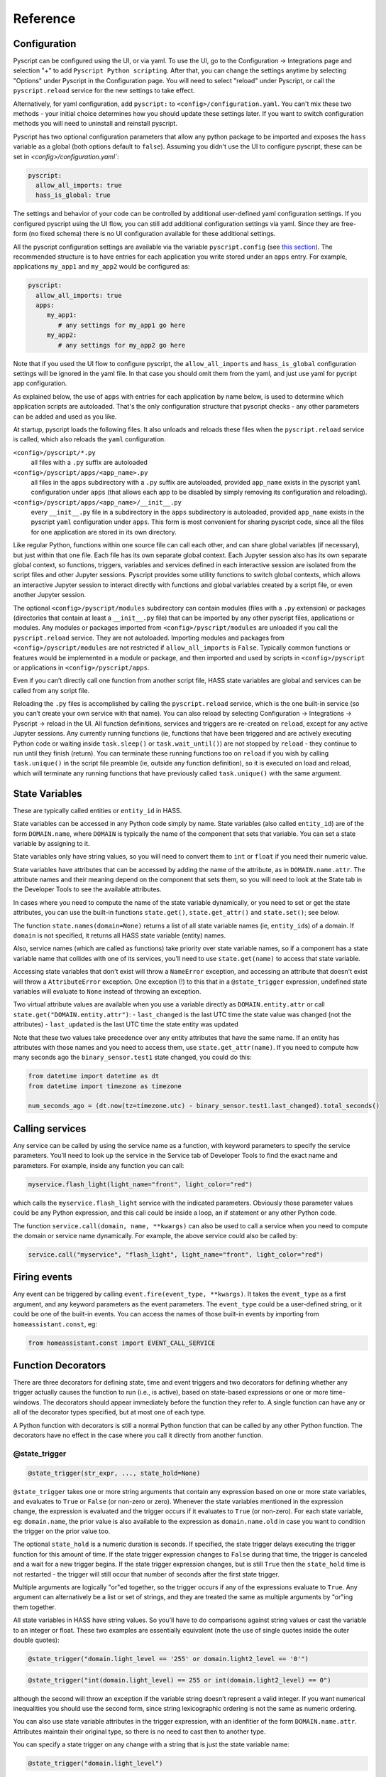 Reference
=========

Configuration
-------------

Pyscript can be configured using the UI, or via yaml. To use the UI, go to the
Configuration -> Integrations page and selection "+" to add ``Pyscript Python scripting``.
After that, you can change the settings anytime by selecting "Options" under Pyscript
in the Configuration page. You will need to select "reload" under Pyscript, or call
the ``pyscript.reload`` service for the new settings to take effect.

Alternatively, for yaml configuration, add ``pyscript:`` to ``<config>/configuration.yaml``.
You can't mix these two methods - your initial choice determines how you should update
these settings later.  If you want to switch configuration methods you will need to
uninstall and reinstall pyscript.

Pyscript has two optional configuration parameters that allow any python package to be
imported and exposes the ``hass`` variable as a global (both options default to ``false``).
Assuming you didn't use the UI to configure pyscript, these can be set
in `<config>/configuration.yaml``:

.. code:: yaml

   pyscript:
     allow_all_imports: true
     hass_is_global: true

The settings and behavior of your code can be controlled by additional user-defined yaml
configuration settings.  If you configured pyscript using the UI flow, you can still
add additional configuration settings via yaml.  Since they are free-form (no fixed
schema) there is no UI configuration available for these additional settings.

All the pyscript configuration settings are available via the variable ``pyscript.config``
(see `this section <#accessing-yaml-configuration>`__). The recommended structure is
to have entries for each application you write stored under an ``apps`` entry.
For example, applications ``my_app1`` and ``my_app2`` would be configured as:

.. code:: yaml

   pyscript:
     allow_all_imports: true
     apps:
        my_app1:
           # any settings for my_app1 go here
        my_app2:
           # any settings for my_app2 go here

Note that if you used the UI flow to configure pyscript, the ``allow_all_imports`` and
``hass_is_global`` configuration settings will be ignored in the yaml file.  In that case
you should omit them from the yaml, and just use yaml for pycript app configuration.

As explained below, the use of ``apps`` with entries for each application by name below,
is used to determine which application scripts are autoloaded. That's the only configuration
structure that pyscript checks - any other parameters can be added and used as you like.

At startup, pyscript loads the following files. It also unloads and reloads these files when
the ``pyscript.reload`` service is called, which also reloads the ``yaml`` configuration.

``<config>/pyscript/*.py``
  all files with a ``.py`` suffix are autoloaded

``<config>/pyscript/apps/<app_name>.py``
  all files in the ``apps`` subdirectory with a ``.py`` suffix are autoloaded, provided ``app_name``
  exists in the pyscript ``yaml`` configuration under ``apps`` (that allows each app to be disabled by
  simply removing its configuration and reloading).

``<config>/pyscript/apps/<app_name>/__init__.py``
  every ``__init__.py`` file in a subdirectory in the ``apps`` subdirectory is autoloaded,
  provided ``app_name`` exists in the pyscript ``yaml`` configuration under ``apps``.
  This form is most convenient for sharing pyscript code, since all the files for one
  application are stored in its own directory.

Like regular Python, functions within one source file can call each other, and can share global
variables (if necessary), but just within that one file. Each file has its own separate global
context. Each Jupyter session also has its own separate global context, so functions, triggers,
variables and services defined in each interactive session are isolated from the script files and
other Jupyter sessions. Pyscript provides some utility functions to switch global contexts, which
allows an interactive Jupyter session to interact directly with functions and global variables
created by a script file, or even another Jupyter session.

The optional ``<config>/pyscript/modules`` subdirectory can contain modules (files with a ``.py``
extension) or packages (directories that contain at least a ``__init__.py`` file) that can be
imported by any other pyscript files, applications or modules. Any modules or packages
imported from ``<config>/pyscript/modules`` are unloaded if you call the ``pyscript.reload``
service. They are not autoloaded. Importing modules and packages from ``<config>/pyscript/modules``
are not restricted if ``allow_all_imports`` is ``False``. Typically common functions or
features would be implemented in a module or package, and then imported and used by scripts
in ``<config>/pyscript`` or applications in ``<config>/pyscript/apps``.

Even if you can’t directly call one function from another script file, HASS state variables are
global and services can be called from any script file.

Reloading the ``.py`` files is accomplished by calling the ``pyscript.reload`` service, which is the
one built-in service (so you can’t create your own service with that name). You can also reload by
selecting Configuration -> Integrations -> Pyscript -> reload in the UI.  All function definitions,
services and triggers are re-created on ``reload``, except for any active Jupyter sessions. Any
currently running functions (ie, functions that have been triggered and are actively executing
Python code or waiting inside ``task.sleep()`` or ``task.wait_until()``) are not stopped by
``reload`` - they continue to run until they finish (return). You can terminate these running
functions too on ``reload`` if you wish by calling ``task.unique()`` in the script file preamble
(ie, outside any function definition), so it is executed on load and reload, which will terminate
any running functions that have previously called ``task.unique()`` with the same argument.

State Variables
---------------

These are typically called entities or ``entity_id`` in HASS.

State variables can be accessed in any Python code simply by name. State variables (also called
``entity_id``) are of the form ``DOMAIN.name``, where ``DOMAIN`` is typically the name of the
component that sets that variable. You can set a state variable by assigning to it.

State variables only have string values, so you will need to convert them to ``int`` or ``float`` if
you need their numeric value.

State variables have attributes that can be accessed by adding the name of the attribute, as in
``DOMAIN.name.attr``. The attribute names and their meaning depend on the component that sets them,
so you will need to look at the State tab in the Developer Tools to see the available attributes.

In cases where you need to compute the name of the state variable dynamically, or you need to set or
get the state attributes, you can use the built-in functions ``state.get()``, ``state.get_attr()``
and ``state.set()``; see below.

The function ``state.names(domain=None)`` returns a list of all state variable names (ie,
``entity_id``\ s) of a domain. If ``domain`` is not specified, it returns all HASS state
variable (entity) names.

Also, service names (which are called as functions) take priority over state variable names, so if a
component has a state variable name that collides with one of its services, you’ll need to use
``state.get(name)`` to access that state variable.

Accessing state variables that don't exist will throw a ``NameError`` exception, and accessing
an attribute that doesn't exist will throw a ``AttributeError`` exception. One exception (!)
to this that in a ``@state_trigger`` expression, undefined state variables will evaluate to
``None`` instead of throwing an exception.

Two virtual attribute values are available when you use a variable directly as ``DOMAIN.entity.attr``
or call ``state.get("DOMAIN.entity.attr")``:
- ``last_changed`` is the last UTC time the state value was changed (not the attributes)
- ``last_updated`` is the last UTC time the state entity was updated

Note that these two values take precedence over any entity attributes that have the same name. If an
entity has attributes with those names and you need to access them, use ``state.get_attr(name)``.
If you need to compute how many seconds ago the ``binary_sensor.test1`` state changed, you could
do this:

.. code:: python

   from datetime import datetime as dt
   from datetime import timezone as timezone

   num_seconds_ago = (dt.now(tz=timezone.utc) - binary_sensor.test1.last_changed).total_seconds()

Calling services
----------------

Any service can be called by using the service name as a function, with keyword parameters to
specify the service parameters. You’ll need to look up the service in the Service tab of Developer
Tools to find the exact name and parameters. For example, inside any function you can call:

.. code:: python

       myservice.flash_light(light_name="front", light_color="red")

which calls the ``myservice.flash_light`` service with the indicated parameters. Obviously those
parameter values could be any Python expression, and this call could be inside a loop, an if
statement or any other Python code.

The function ``service.call(domain, name, **kwargs)`` can also be used to call a service when you
need to compute the domain or service name dynamically. For example, the above service could also be
called by:

.. code:: python

       service.call("myservice", "flash_light", light_name="front", light_color="red")

Firing events
-------------

Any event can be triggered by calling ``event.fire(event_type, **kwargs)``. It takes the
``event_type`` as a first argument, and any keyword parameters as the event parameters. The
``event_type`` could be a user-defined string, or it could be one of the built-in events. You can
access the names of those built-in events by importing from ``homeassistant.const``, eg:

.. code:: python

   from homeassistant.const import EVENT_CALL_SERVICE

Function Decorators
-------------------

There are three decorators for defining state, time and event triggers and two decorators for
defining whether any trigger actually causes the function to run (i.e., is active), based on
state-based expressions or one or more time-windows. The decorators should appear immediately before
the function they refer to. A single function can have any or all of the decorator types specified,
but at most one of each type.

A Python function with decorators is still a normal Python function that can be called by any other
Python function. The decorators have no effect in the case where you call it directly from another
function.

@state_trigger
^^^^^^^^^^^^^^

.. code:: python

    @state_trigger(str_expr, ..., state_hold=None)

``@state_trigger`` takes one or more string arguments that contain any expression based on one or
more state variables, and evaluates to ``True`` or ``False`` (or non-zero or zero). Whenever the
state variables mentioned in the expression change, the expression is evaluated and the trigger
occurs if it evaluates to ``True`` (or non-zero). For each state variable, eg: ``domain.name``,
the prior value is also available to the expression as ``domain.name.old`` in case you want to
condition the trigger on the prior value too.

The optional ``state_hold`` is a numeric duration is seconds. If specified, the state trigger
delays executing the trigger function for this amount of time. If the state trigger expression
changes to ``False`` during that time, the trigger is canceled and a wait for a new trigger
begins. If the state trigger expression changes, but is still ``True`` then the ``state_hold``
time is not restarted - the trigger will still occur that number of seconds after the first
state trigger.

Multiple arguments are logically "or"ed together, so the trigger occurs if any of the expressions
evaluate to ``True``. Any argument can alternatively be a list or set of strings, and they are
treated the same as multiple arguments by "or"ing them together.

All state variables in HASS have string values. So you’ll have to do comparisons against string
values or cast the variable to an integer or float. These two examples are essentially equivalent
(note the use of single quotes inside the outer double quotes):

.. code:: python

   @state_trigger("domain.light_level == '255' or domain.light2_level == '0'")

.. code:: python

   @state_trigger("int(domain.light_level) == 255 or int(domain.light2_level) == 0")

although the second will throw an exception if the variable string doesn’t represent a valid integer.
If you want numerical inequalities you should use the second form, since string lexicographic
ordering is not the same as numeric ordering.

You can also use state variable attributes in the trigger expression, with an idenfitier of the
form ``DOMAIN.name.attr``. Attributes maintain their original type, so there is no need to cast
then to another type.

You can specify a state trigger on any change with a string that is just the state variable name:

.. code:: python

   @state_trigger("domain.light_level")

If you use this form, there's no point in also specifying ``state_hold`` since the expression
is always True whenever the state variable changes - there is no way for it to evaluate
to ``False`` and to re-start the trigger process. If you do specify ``state_hold`` in this
case it will simply delay the trigger by the specified time.

The trigger can include arguments with any mixture of string expressions (that are evaluated
when any of the underlying state variables change) and string state variable names (that trigger
whenever that variable changes).

Note that if a state variable is set to the same value, HASS doesn’t generate a state change event,
so the ``@state_trigger`` condition will not be checked. It is only evaluated each time a state
variable changes to a new value.

When the trigger occurs and the function is executed (meaning any active checks passed too), keyword
arguments are passed to the function so it can tell which state variable caused it to succeed and
run, in cases where the trigger condition involves multiple variables. These are:

.. code:: python

   kwargs = {
       "trigger_type": "state",
       "var_name": var_name,
       "value": new_value,
       "old_value": old_value
   }

If your function needs to know any of these values, you can list the keyword arguments you need,
with defaults:

.. code:: python

   @state_trigger("domain.light_level == '255' or domain.light2_level == '0'")
   def light_turned_on(trigger_type=None, var_name=None, value=None):
       pass

Using ``trigger_type`` is helpful if you have multiple trigger decorators. The function can now tell
which type of trigger, and which of the two variables changed to cause the trigger. You can also use
the keyword catch-all declaration instead:

.. code:: python

   @state_trigger("domain.light_level == '255' or domain.light2_level == '0'")
   def light_turned_on(**kwargs)
       log.info(f"got arguments {kwargs}")

and all those values will simply get passed in into kwargs as a ``dict``. That’s the most useful
form to use if you have multiple decorators, since each one passes different variables into the
function (although all of them set ``trigger_type``).

If ``state_hold`` is specified, the arguments to the trigger function reflect the variable change
that cause the first trigger, not any subsequent ones during the ``state_hold`` period. Also, if
the ``@time_active`` or ``@state_active`` decorators are used, they will be evaluated after the
``state_hold`` period, but with the initial trigger variable value (ie, the value that caused
the initial trigger).

Inside ``str_expr``, undefined state variables, undefined state attributes, and undefined
``.old`` variables evaluate to ``None``, rather than throwing an exception. The ``.old`` variable will
be ``None`` the first time the state variable is set (since it has no prior value), and when the
``str_expr`` is being evaluated because a different state variable changed (only the state variable
change that caused ``str_expr`` to be evaluated gets its prior value in ``.old``; any other ``.old``
variables will be ``None`` for that evaluation).

@time_trigger
^^^^^^^^^^^^^

.. code:: python

    @time_trigger(time_spec, ...)

``@time_trigger`` takes one or more string specifications that specify time-based triggers. When
multiple time triggers are specified, each are evaluated, and the earliest one is the next trigger.
Then the process repeats.

Several of the time specifications use a ``datetime`` format, which is ISO: ``yyyy/mm/dd hh:mm:ss``,
with the following features:

- There is no time-zone (local is assumed).
- Seconds can include a decimal (fractional) portion if you need finer resolution.
- The date is optional, and the year can be omitted with just ``mm/dd``.
- The date can also be replaced by a day of the week (either full like ``sunday``
  or 3-letters like ``sun``, based on the locale).
- The meaning of partial or missing dates depends on the trigger, as explained below.
- The time can instead be ``sunrise``, ``sunset``, ``noon`` or ``midnight``.
- The ``datetime`` can be followed by an optional offset
  of the form ``[+-]number{seconds|minutes|hours|days|weeks}`` and abbreviations ``{s|m|h|d|w}`` or
  ``{sec|min|hr|day|week}`` can be used. That allows things like ``sunrise + 30m`` to mean 30
  minutes after sunrise, or ``sunday sunset - 1h`` to mean an hour before sunset on Sundays. The
  ``number`` can be floating point. (Note, there is no i18n support for those offset abbreviations -
  they are in English.)

In ``@time_trigger``, each string specification ``time_spec`` can take one of four forms:

- ``"startup"`` triggers on HASS start and reload.
- ``"once(datetime)"`` triggers once on the date and time. If the year is
  omitted, it triggers once per year on the date and time (eg, birthday). If the date is just a day
  of week, it triggers once on that day of the week. If the date is omitted, it triggers once each
  day at the indicated time.
- ``"period(datetime_start, interval, datetime_end)"`` or
  ``"period(datetime_start, interval)"`` triggers every interval starting at the starting datetime
  and finishing at the optional ending datetime. When there is no ending datetime, the periodic
  trigger runs forever. The interval has the form ``number{sec|min|hours|days|weeks}`` (the same as
  datetime offset without the leading sign), and single-letter abbreviations can be used.
- ``"cron(min hr dom mon dow)"`` triggers
  according to Linux-style crontab. Each of the five entries are separated by spaces and correspond
  to minutes, hours, day-of-month, month, day-of-week (0 = sunday):

  ============ ==============
  field        allowed values
  ============ ==============
  minute       0-59
  hour         0-23
  day of month 1-31
  month        1-12
  day of week  0-6 (0 is Sun)
  ============ ==============

  Each field can be a ``*`` (which means “all”), a single number, a range or comma-separated list of
  numbers or ranges (no spaces). Ranges are inclusive. For example, if you specify hours as
  ``6,10-13`` that means hours of 6,10,11,12,13. The trigger happens on the next minute, hour, day
  that matches the specification. See any Linux documentation for examples and more details (note:
  names for days of week and months are not supported; only their integer values are).

When the ``@time_trigger`` occurs and the function is called, the keyword argument ``trigger_type``
is set to ``"time"``, and ``trigger_time`` is the exact ``datetime`` of the time specification that
caused the trigger (it will be slightly before the current time), or ``None`` in the case of a
``startup`` trigger.

A final special form of ``@time_trigger`` has no arguments, which causes the function to run once
automatically on startup or reload, which is the same as providing a single ``"startup"`` time
specification:

.. code:: python

   @time_trigger
   def run_on_startup_or_reload():
       """This function runs automatically once on startup or reload"""
       pass

The function is not re-started after it returns, unless a reload occurs. Startup occurs when the
``EVENT_HOMEASSISTANT_STARTED`` event is fired, which is after everything else is initialized and
ready, so this function can call any services etc.

@event_trigger
^^^^^^^^^^^^^^

.. code:: python

    @event_trigger(event_type, str_expr=None)

``@event_trigger`` triggers on the given ``event_type``. An optional ``str_expr`` can be used to
match the event data, and the trigger will only occur if that expression evaluates to ``True`` or
non-zero. This expression has available all the event parameters sent with the event, together with
these two variables:

- ``trigger_type`` is set to “event”
- ``event_type`` is the string event type, which will be the same as the
  first argument to ``@event_trigger``

Note unlike state variables, the event data values are not forced to be strings, so typically that
data has its native type.

When the ``@event_trigger`` occurs, those same variables are passed as keyword arguments to the
function in case it needs them.

The ``event_type`` could be a user-defined string, or it could be one of the built-in events. You
can access the names of those events by importing from ``homeassistant.const``, eg:

.. code:: python

   from homeassistant.const import EVENT_CALL_SERVICE

To figure out what parameters are sent with an event and what objects (eg: ``list``, ``dict``) are
used to represent them, you can look at the HASS source code, or initially use the ``**kwargs``
argument to capture all the parameters and log them. For example, you might want to trigger on
certain service calls (not ones directed to pyscript), but you are unsure which one and what
parameters it has. So initially you trigger on all service calls just to see them:

.. code:: python

   from homeassistant.const import EVENT_CALL_SERVICE

   @event_trigger(EVENT_CALL_SERVICE)
   def monitor_service_calls(**kwargs):
       log.info(f"got EVENT_CALL_SERVICE with kwargs={kwargs}")

After running that, you see that you are interested in the service call ``lights.turn_on``, and you
see that the ``EVENT_CALL_SERVICE`` event has parameters ``domain`` set to ``lights`` and
``service`` set to ``turn_on``, and the service parameters are passed as a ``dict`` in
``service_data``. So then you can narrow down the event trigger to that particular service call:

.. code:: python

   from homeassistant.const import EVENT_CALL_SERVICE

   @event_trigger(EVENT_CALL_SERVICE, "domain == 'lights' and service == 'turn_on'")
   def monitor_light_turn_on_service(service_data=None):
       log.info(f"lights.turn_on service called with service_data={service_data}")

This `wiki page <https://github.com/custom-components/pyscript/wiki/Event-based-triggers>`__ gives
more examples of built-in and user events and how to create triggers for them.

@task_unique
^^^^^^^^^^^^

.. code:: python

    @task_unique(task_name, kill_me=False)

This decorator is equivalent to calling ``task.unique()`` at the start of the function when that
function is triggered. Like all the decorators, if the function is called directly from another
Python function, this decorator has no effect. See `this section <#task-unique-function>`__ for more
details.

@state_active
^^^^^^^^^^^^^

.. code:: python

    @state_active(str_expr)

When any trigger occurs (whether time, state or event), the ``@state_active`` expression is
evaluated. If it evaluates to ``False`` (or zero), the trigger is ignored and the trigger function
is not called. This decorator is roughly equivalent to starting the trigger function with an
``if`` statement with the ``str_expr`` (the minor difference is that this decorator uses the
``@state_trigger`` variable value, if present, when evalauting ``str_expr``, whereas an
``if`` statement at the start of the function uses its current value, which might be different
if the state variable was changed immediately after the trigger, and the ``.old`` value is
not available).

If the trigger was caused by ``@state_trigger``, the prior value of the state variable that
caused the trigger is available to ``str_expr`` with a ``.old`` suffix.

Inside the ``str_expr``, undefined state variables, undefined state attributes, and undefined
``.old`` variables evaluate to ``None``, rather than throwing an exception. Any ``.old`` variable
will be ``None`` if the trigger is not a state trigger, if a different state variable change
caused the state trigger, or if the state variable that caused the trigger was set for the
first time (so there is no prior value).

@time_active
^^^^^^^^^^^^

.. code:: python

    @time_active(time_spec, ..., hold_off=None)

``@time_active`` takes zero or more strings that specify time-based ranges. When any trigger occurs
(whether time, state or event), each time range specification is checked. If the current time
doesn’t fall within any range specified, the trigger is ignored and the trigger function is not
called. The optional numeric ``hold_off`` setting in seconds will ignore any triggers that are
within that amount of time from the last successful one. Think of this as making the trigger
inactive for that number of seconds immediately following each successful trigger. This can be used
for rate-limiting trigger events or debouncing a noisy sensor.

Each string specification ``time_spec`` can take two forms:

- ``"range(datetime_start, datetime_end)"`` is satisfied if the current
  time is in the indicated range, including the end points. As in ``@time_trigger``, the year or
  date can be omitted to specify daily ranges. If the end is prior to the start, the range is
  satisfied if the current time is either greater than or equal to the start or less than or equal
  to the end. That allows a range like: ``@time_active("range(sunset - 20min, sunrise + 15min)")``
  to mean at least 20 minutes before sunset, or at least 15 minutes after sunrise (note: at
  latitudes close to the polar circles, there can be cases where the sunset time is after midnight,
  so it is before the sunrise time, so this might not work correctly; at even greater latitudes
  sunset and sunrise will not be defined at all since there might not be daily sunrises or sunsets).
- ``"cron(min hr dom mon dow)"`` is satisfied if the current time matches
  the range specified by the ``cron`` parameters. For example, if ``hr`` is ``6-10`` that means
  hours between 6 and 10 inclusive. If additionally ``min`` is ``*`` (i.e., any), then that would
  mean a time interval from 6:00 to immediately prior to 11:00.

Each argument specification can optionally start with ``not``, which inverts the meaning of that
range or cron specification. If you specify multiple arguments without ‘not’, they are logically
or’ed together, meaning the active check is true if any of the (positive) time ranges are met. If
you have several ``not`` arguments, they are logically and’ed together, so the active check will be
true if the current time doesn’t match any of the “not” (negative) specifications. ``@time_active``
allows multiple arguments with and without ``not``. The condition will be met if the current time
matches any of the positive arguments, and none of the negative arguments.

@service
^^^^^^^^

The ``@service`` decorator causes the function to be registered as a service so it can be called
externally. The ``@state_active`` and ``@time_active`` decorators don’t affect the service - those
only apply to time, state and event triggers specified by other decorators.

The function is called with keyword parameters set to the service call parameters, plus
``trigger_type`` is set to ``"service"``.

The ``doc_string`` (the string immediately after the function declaration) is used as the service
description that appears is in the Services tab of the Developer Tools page. The function argument
names are used as the service parameter names, but there is no description.

Alternatively, if the ``doc_string`` starts with ``yaml``, the rest of the string is used as a
``yaml`` service description. Here’s the first example above, with a more detailed ``doc_string``:

.. code:: python

   @service
   def hello_world(action=None, id=None):
       """yaml
   description: hello_world service example using pyscript.
   fields:
     action:
        description: turn_on turns on the light, fire fires an event
        example: turn_on
     id:
        description: id of light, or name of event to fire
        example: kitchen.light
   """
       log.info(f"hello world: got action {action}")
       if action == "turn_on" and id is not None:
           light.turn_on(entity_id=id, brightness=255)
       elif action == "fire" and id is not None:
           event.fire(id)

Functions
---------

Most of these have been mentioned already, but here is the complete list of additional functions
made available by ``pyscript``.

Note that even though the function names contain a period, the left portion is not a class (e.g.,
``state`` is not a class, and in fact isn’t even defined). These are simply functions whose name
includes a period. This is one aspect where the interpreter behaves slightly differently from real
Python.

However, if you set a variable like ``state``, ``log`` or ``task`` to some value, then the functions
defined with that prefix will no longer be available, since the portion after the period will now be
interpreted as a method or class function acting on that variable. That's the same behavior as
Python - for example if you set ``bytes`` to some value, then the ``bytes.fromhex()`` class method
is no longer available in the current scope.

.. _State Variable Functions:

State variables
^^^^^^^^^^^^^^^

State variables can be used and set just by using them as normal Python variables. However, there
could be cases where you want to dynamically generate the variable name (eg, in a function or loop
where the state variable name is computed dynamically). These functions allow you to get and set a
variable using its string name. The set function also allows you to optionally set the attributes,
which you can’t do if you are directly assigning to the variable:

``state.get(name)``
  Returns the value of the state variable given its string ``name``. A ``NameError`` exception
  is thrown if the name doesn't exist. If ``name`` is a string of the form ``DOMAIN.entity.attr``
  then the attribute ``attr`` of the state variable ``DOMAIN.entity`` is returned; an
  ``AttributeError`` exception is thrown if that attribute doesn't exist.
``state.get_attr(name)``
  Returns a ``dict`` of attribute values for the state variable, or ``None``
  if it doesn’t exist
``state.names(domain=None)``
  Returns a list of all state variable names (ie, ``entity_id``\ s) of a
  domain. If ``domain`` is not specified, it returns all HASS state variable (``entity_id``) names.
``state.persist(entity_id, default_value=None, default_attributes=None)``
  Indicates that the entity ``entity_id`` should be persisted. Optionally, a default value and
  default attributes (a ``dict``) can be specified, which are applied to the entity if it doesn't
  exist or doesn't have any attributes respectively.  "Persist" mean its value and attributes
  are preserved across HASS restarts. This only applies to entities in the ``pyscript``
  domain (ie, name starts with ``pyscript.``). See `this section <#persistent-state>`__ for
  more information
``state.set(name, value, new_attributes=None, **kwargs)``
  Sets the state variable to the given value, with the optional attributes. The optional 3rd
  argument, ``new_attributes``, should be a ``dict`` and it will overwrite all the existing
  attributes if specified. If instead attributes are specified using keyword arguments, then other
  attributes will not be affected. If no optional arguments are provided, just the state variable
  value is set and the attributes are not changed. To clear the attributes, set
  ``new_attributes={}``.

Note that in HASS, all state variable values are coerced into strings. For example, if a state
variable has a numeric value, you might want to convert it to a numeric type (eg, using ``int()``
or ``float()``). Attributes keep their native type.

Service Calls
^^^^^^^^^^^^^

``service.call(domain, name, **kwargs)``
  calls the service ``domain.name`` with the given keyword arguments as parameters.
``service.has_service(domain, name)``
  returns whether the service ``domain.name`` exists.

Event Firing
^^^^^^^^^^^^

``event.fire(event_type, **kwargs)``
  sends an event with the given ``event_type`` string and the keyword parameters as the event data.

Logging
^^^^^^^

Five logging functions are provided, with increasing levels of severity:

``log.debug(str)``
  log a message at debug level
``log.info(str)``
  log a message at info level
``log.warning(str)``
  log a message at warning level
``log.error(str)``
  log a message at error level
``print(str)``
  same as ``log.debug(str)``; currently ``print`` doesn’t support other arguments.

The ``Logger`` component can be used to specify the logging level. Log messages below the configured
level will not appear in the log. Each log message function uses a log name of the form:

.. code:: yaml

   custom_components.pyscript.file.FILENAME.FUNCNAME

where ``FUNCNAME`` is the name of the top-level Python function (e.g., the one called by a trigger
or service), defined in the script file ``FILENAME.py``. See the XXXX

That allows you to set the log level for each Python top-level function separately if necessary.
That setting also applies to any other Python functions that the top-level Python function calls.
For example, these settings:

.. code:: yaml

   logger:
     default: info
     logs:
       custom_components.pyscript.file: info
       custom_components.pyscript.file.my_scripts.my_function: debug

will log all messages at ``info`` or higher (ie: ``log.info()``, ``log.warning()`` and
``log.error()``), and inside ``my_function`` defined in the script file ``my_scripts.py`` (and any
other functions it calls) will log all messages at ``debug`` or higher.

Note that in Jupyter, all the ``log`` functions will display output in your session, independent of
the ``logger`` configuration settings.

Task sleep
^^^^^^^^^^

``task.sleep(seconds)``
  sleeps for the indicated number of seconds, which can be floating point. Do not import ``time``
  and use ``time.sleep()`` - that will block lots of other activity.

.. _Task unique function:

Task unique
^^^^^^^^^^^

``task.unique(task_name, kill_me=False)``
  kills any currently running triggered function that previously called ``task.unique`` with the
  same ``task_name``. The name can be any string. If ``kill_me=True`` then the current task is
  killed if another task that is running previously called ``task.unique`` with the same
  ``task_name``.

Note that ``task.unique`` is specific to the current global context, so names used in one
global context will not affect another.

``task.unique`` can also be called outside a function, for example in the preamble of a script file
or interactively using Jupyter. That causes any currently running functions (ie, functions that have
already been triggered and are running Python code) that previously called ``task.unique`` with the
same name to be terminated. Since any currently running functions are not terminated on reload, this
is the mechanism you can use should you wish to terminate specific functions on reload. If used
outside a function or interactively with Jupyter, calling ``task.unique`` with ``kill_me=True``
causes ``task.unique`` to do nothing.

The ``task.unique`` functionality is also provided via a decorator ``@task_unique``. If your
function immediately and always calls ``task.unique``, you could choose instead to use the
function decorator form.

Task waiting
^^^^^^^^^^^^

``task.wait_until()``
  allows functions to wait for events, using identical syntax to the decorators. This can be
  helpful if at some point during execution of some logic you want to wait for some additional
  triggers.

It takes the following keyword arguments (all are optional):

- ``state_trigger=None`` can be set to a string just like ``@state_trigger``, or it can be
  a list of strings that are logically "or"ed together.
- ``time_trigger=None`` can be set to a string or list of strings with
  datetime specifications, just like ``@time_trigger``.
- ``event_trigger=None`` can be set to a string or list of two strings, just like
  ``@event_trigger``. The first string is the name of the event, and the second string
  (when the setting is a two-element list) is an expression based on the event parameters.
- ``timeout=None`` an overall timeout in seconds, which can be floating point.
- ``state_check_now=True`` if set, ``task.wait_until()`` checks any ``state_trigger``
  immediately to see if it is already ``True``, and will return immediately if so. If
  ``state_check_now=False``, ``task.wait_until()`` waits until a state variable change occurs,
  before checking the expression. Using ``True`` is safer to help avoid race conditions, although
  ``False`` makes ``task.wait_until()`` behave like ``@state_trigger``, which doesn’t check at
  startup. However, if you use the default of ``True``, and your function will call
  ``task.wait_until()`` again, it’s recommended you set that state variable to some other value
  immediately after ``task.wait_until()`` returns. Otherwise the next call will also return
  immediately. Note that entries in ``state_trigger`` that are plain state variable names
  (which mean trigger on any change) are ignored during this initial check; only expressions
  are evaluated.
- ``state_hold=None`` is an optional numeric duration is seconds. If specified, any ``state_trigger``
  delays returning for this amount of time. If the state trigger expression changes to ``False``
  during that time, the trigger is canceled and a wait for a new trigger begins. If the state
  trigger expression changes, but is still ``True`` then the ``state_hold`` time is not
  restarted - ``task.wait_until() will return that number of seconds after the first state
  trigger (unless a different trigger type or a ``timeout`` occurs first). This setting also
  applies to the initial check when ``state_check_now=True``.

When a trigger occurs, the return value is a ``dict`` containing the same keyword values that are
passed into the function when the corresponding decorator trigger occurs. There will always be a key
``trigger_type`` that will be set to:

- ``"state"``, ``"time"`` or ``"event"`` when each of those triggers occur.
- ``"timeout"`` if there is a timeout after ``timeout`` seconds (the ``dict`` has no other values)
- ``"none"`` if you specify only ``time_trigger`` and no ``timeout``, and there is no future next
  time that satisfies the trigger condition (e.g., a ``range`` or ``once`` is now in the past).
  Otherwise, ``task.wait_until()`` would never return.

In the special case that ``state_check_now=True`` and ``task.wait_until()`` returns immediately, the
other return variables that capture the variable name and value that just caused the trigger are not
included in the ``dict`` - it will just contain ``trigger_type="state"``.

Here’s an example. Whenever a door is opened, we want to do something if the door closes within 30
seconds. If a timeout of more than 30 seconds elapses (ie, the door is still open), we want to do
some other action. We use a decorator trigger when the door is opened, and we use
``task.wait_until`` to wait for either the door to close, or a timeout of 30 seconds to elapse. The
return value tells which of the two events happened:

.. code:: python

   @state_trigger("security.rear_door == 'open'")
   def rear_door_open_too_long():
       """send alert if door is open for more than 30 seconds"""
       trig_info = task.wait_until(
                       state_trigger="security.rear_door == 'closed'",
                       timeout=30
                   )
       if trig_info["trigger_type"] == "timeout":
           # 30 seconds elapsed without the door closing; do some actions
           pass
       else:
           # the door closed within 30 seconds; do some other actions
           pass

``task.wait_until()`` is logically equivalent to using the corresponding decorators, with some
important differences. Consider these two alternatives, which each run some code whenever there is
an event ``test_event3`` with parameters ``args == 20`` and ``arg2 == 30``:

.. code:: python

   @event_trigger("test_event3", "arg1 == 20 and arg2 == 30")
   def process_test_event3(**trig_info):
       # do some things, including waiting a while
       task.sleep(5)
       # do some more things

versus:

.. code:: python

   @time_trigger    # empty @time_trigger means run the function on startup
   def wait_for_then_process_test_event3():
       while 1:
           trig_info = task.wait_until(
                           event_trigger=["test_event3", "arg1 == 20 and arg2 == 30"]
                       )
           # do some things, including waiting a while
           task.sleep(5)
           # do some more things

Logically they are the similar, but the important differences are:

- ``task.wait_until()`` only looks for the trigger conditions when it is called, and it stops
  monitoring them as soon as it returns. That means the trigger (especially an event trigger) could
  occur before or after ``task.wait_until()`` is called, and you will miss the event. In contrast,
  the decorator triggers monitor the trigger conditions continuously, so they will not miss state
  changes or events once they are initialized. The reason for the ``state_check_now`` argument, and
  its default value of ``True`` is to help avoid this race condition for state triggers. Time
  triggers should generally be safe.

- The decorators run each trigger function as a new independent task, and don’t wait for it to
  finish. So a function will be run for every matching event. In contrast, if your code runs for a
  while before calling ``task.wait_until()`` again (e.g., ``task.sleep()`` or any code), or even if
  there is no other code in the ``while`` loop, some events or state changes of interest will be
  potentially missed.

Summary: use trigger decorators whenever you can. Be especially cautious using ``task.wait_until()``
to wait for events; you must make sure your logic is robust to missing events that happen before or
after ``task.wait_until()`` runs.

Task executor
^^^^^^^^^^^^^

If you call any Python functions that do I/O or otherwise block, they need to be run outside the
main event loop using ``task.executor``:

``task.executor(func, *args, **kwargs)``
  Run the given function in a separate thread. The first argument is the function to be called,
  followed by each of the positional or keyword arguments that function expects. The ``func``
  argument can only be a regular Python function, not a function defined in pyscript.

See `this section <#avoiding-event-loop-i-o>`__ for more information.

Global Context
^^^^^^^^^^^^^^

Each pyscript file that is loaded, and each Jupyter session, runs inside its own global context,
which means its global variables and functions are isolated from each other (unless they are a
module or package that is explicitly imported). In normal use you don’t need to worry about global
contexts. But for interactive debugging and development, you might want your Jupyter session to
access variables and functions defined in a script file.

Here is the naming convention for each file's global context:

  ======================================= ===========================
  pyscript file path                      global context name
  ======================================= ===========================
  ``pyscript/FILE.py``                    ``file.FILE``
  ``pyscript/modules/MODULE.py``          ``modules.MODULE``
  ``pyscript/modules/MODULE/__init__.py`` ``modules.MODULE.__init__``
  ``pyscript/modules/MODULE/FILE.py``     ``modules.MODULE.FILE``
  ``pyscript/apps/APP.py``                ``apps.APP``
  ``pyscript/apps/APP/__init__.py``       ``apps.APP.__init__``
  ``pyscript/apps/APP/FILE.py``           ``apps.APP.FILE``
  ======================================= ===========================

The logging path uses the global context name, so you can customize logging verbosity for each
global context, to the granularity of specific functions eg:

.. code:: yaml

   logger:
     default: info
     logs:
       custom_components.pyscript.file: info
       custom_components.pyscript.file.my_scripts.my_function: debug
       custom_components.pyscript.apps.my_app: debug
       custom_components.pyscript.apps.my_app.my_function: debug

Each Jupyter global context name is ``jupyter_NNN`` where ``NNN`` is a unique integer starting at 0.

On reload, all global contexts whose names starts with ``file.``, ``modules.`` or ``apps.`` are
removed. As each file is reloaded, the corresponding global context is created.

Three functions are provided for getting, setting and listing the global contexts. That allows
you to interactively change the global context during a Jupyter session. You could also use these
functions in your script files, but that is strongly discouraged because it violates the name
space isolation among the script files. Here are the functions:

``pyscript.get_global_ctx()``
  returns the current global context name.
``pyscript.list_global_ctx()``
  lists all the global contexts, with the current global context listed first.
``pyscript.set_global_ctx(new_ctx_name)``
  sets the current global context to the given name.

When you exit a Jupyter session, its global context is deleted, which means any triggers, functions,
services and variables you created are deleted (HASS state variables survive). If you switch to a
script file’s context, then any triggers, functions, services or variables you interactively create
there will persist after you exit the Jupyter session. However, if you don’t update the
corresponding script file, then upon the next pyscript reload or HASS restart, those interactive
changes will be lost, since reloading a script file recreates a new global context.

Advanced Topics
---------------

Workflow
^^^^^^^^

Without Jupyter, the pyscript workflow involves editing scripts in the ``<config>/pyscript`` folder,
and calling the ``pyscript.reload`` service to reload the code. You will need to look at the log
file for error messages (eg, syntax errors), or log output from your code.

A much better alternative is to use Jupyter notebook to interactively deveop and test functions,
triggers and services.

Jupyter auto-completion (with `<TAB>`) is supported in Jupyter notebook, console and lab. It should
work after you have typed at least the first character. After you hit `<TAB>` you should see a list
of potential completions from which you can select. It's a great way to easily see available state
variables, functions or services.

In a Jupyter session, one or more functions can be defined in each code cell. Every time that cell
is executed (eg, `<Shift>Return`), those functions are redefined, and any existing trigger
decorators with the same function name are canceled and replaced by the new definition. You might
have other function and trigger definitions in another cell - they won't be affected (assuming those
function names are different), and they will only be replaced when you re-execute that other cell.

When the Jupyter session is terminated, its global context is deleted, which means any trigger
rules, functions, services and variables you created are deleted. The pyscript Jupyter kernel is
intended as an interactive sandbox. As you finalize specific functions, triggers and automation
logic, you should copy them to a pyscript script file, and then use the `pyscript.reload` service to
load them. That ensures they will be loaded and run each time you re-start HASS.

If a function you define has been triggered and is currently executing Python code, then re-running
the cell in which the function is defined, or exiting the Jupyter session, will not stop or cancel
the already running function. This is the same behavior as `reload`. In pyscript, each triggered
function (ie, a trigger has occurred, the trigger conditions are met, and the function is actually
executing Python code) runs as an independent task until it finishes. So if you are testing triggers
of a long-running function (eg, one that uses `task.sleep()` or `task.wait_until()`) you could end
up with many running instances. It's strongly recommended that you use `task.unique()` to make sure
old running function tasks are terminated when a new one is triggered. Then you can manually call
`task.unique()` to terminate that last running function before exiting the Jupyter session.

If you switch global contexts to a script file's context, and create some new variables, triggers,
functions or services there, then those objects will survive the termination of your Jupyter
session. However, if you `reload` the scripts, then those newly-created objects will be removed.
To make any additions or changes permanent (meaning they will be re-created on each `reload` or each
time your restart HASS) then you should copy the changes or additions to one of your pyscript script
files.

Importing
^^^^^^^^^

Pyscript supports importing two types of packages or modules:

- Pyscript code can be put into modules or packages and stored in the ``<config>/pyscript/modules`` folder.
  Any pyscript code can import and use these modules or packages. These modules are not autoloaded
  on startup; they are only loaded when another script imports them. When you call the pyscript
  reload service, all imported modules are unloaded. Imports of pyscript modules and packages
  are not affected by the ``allow_all_imports`` setting - if a file is in the ``<config>/pyscript/modules``
  folder then it can be imported.
  
  Package-style layout is also supported where a PACKAGE is defined in
  ``<config>/pyscript/modules/PACKAGE/__init__.py``, and that file can, in turn,
  do relative imports of other files in that same directory. This form is most convenient for
  sharing useful pyscript libraries, since all the files for one package are stored in its own
  directory.

- Installed Python packages can be imported. By default, pyscript only allows a short list of Python
  packages to be imported, for both security reasons and to reduce the risk that package functions
  that block doing I/O are called.

The rest of this section discusses the second style - importing installed Python modules and packages.

If you set the ``allow_all_imports`` configuration parameter, any available Python package can be
imported. You should be cautious about setting this if you are going to install community pyscript
code without inspecting it, since it could, for example, ``import os`` and call ``os.remove()``.
However, if you are developing your own code then there is no issue with enabling all imports.

Pyscript code is run using an asynchronous interpreter, which allows it to run in the HASS main
event loop. That allows many of the "magic" features to be implemented without the user having to
worry about the details. However, the performance will be much slower that regular Python code,
which is typically compiled. Any Python packages you import will run at native, compiled speed.

So if you plan to run large chunks of code in pyscript without needing any of the pyscript-specific
features, you might consider putting them in a package and importing it instead. That way it will
run at native compiled speed.

One way to do that is in one of your pyscript script files, add this code:

.. code:: python

    import sys

    if "config/pyscript_module" not in sys.path:
        sys.path.append("config/pyscript_modules")

This adds a new folder ``config/pyscript_modules`` to Python's module search path. You can then add
modules (files ending in ``.py``) to that folder, which will contain native python that is compiled
when imported (note that none of the pyscript-specific features are available).

Trigger Closures
^^^^^^^^^^^^^^^^

Pyscript supports trigger functions that are defined as closures, ie: functions defined inside
another function. This allows you to easily create many similar trigger functions that might
differ only in a couple of parameters (eg, a common function in different rooms or for each
media setup). The trigger will be stopped when the function is no longer referenced in
any scope. Typically the closure function is returned, and the return value is assigned
to a variable. If that variable is re-assigned or deleted, the trigger function will be
destroyed.

Here's an example:

.. code:: python

        def state_trigger_factory(sensor_name, trig_value):

            @state_trigger(f"input_boolean.{sensor_name} == '{trig_value}'")
            def func_trig(value=None):
                log.info(f"func_trig: {sensor_name} is {value}")

            return func_trig

        f1 = state_trigger_factory("test1", "on")
        f2 = state_trigger_factory("test2", "on")
        f3 = state_trigger_factory("test3", "on")

This creates three trigger functions that fire when the given sensor ``input_boolean.testN`` is
``on``. If you re-assign or delete ``f1`` then that trigger will be destroyed, and the other two
will not be affected. If you repeatedly re-run this block of code in Jupyter the right thing will
happen - each time it runs the old triggers are destroyed when the variables are re-assigned.

Any data type could be used to maintain a reference to the trigger function. For example
a list could be manually built:

.. code:: python

    input_boolean_test_triggers = [
        state_trigger_factory("test1", "on"),
        state_trigger_factory("test2", "on"),
        state_trigger_factory("test3", "on")
    ]

or dynamically in a loop:

.. code:: python

    input_boolean_test_triggers = []
    for i in range(1, 4):
        input_boolean_test_triggers.append(state_trigger_factory(f"test{i}", "on"))

If you are writing a factory function and you prefer the caller not to bother with
maintaining variables with the closure functions, you could move the appending into
the function and use a global variable (a class could also be used):

.. code:: python

        input_boolean_test_triggers = []

        def state_trigger_factory(sensor_name, trig_value):

            @state_trigger(f"input_boolean.{sensor_name} == '{trig_value}'")
            def func_trig(value=None):
                log.info(f"func_trig: {sensor_name} is {value}")

            input_boolean_test_triggers.append(func_trig)

        state_trigger_factory("test1", "on")
        state_trigger_factory("test2", "on")
        state_trigger_factory("test3", "on")

Notice there is no return value from the factory function.

A ``dict`` could be used instead of a list, with a key that combines the unique parameters
of the trigger. That way a new trigger with the same parameters will replace an old one
when the ``dict`` entry is set, if that's the behavior you want.

Accessing YAML configuration
^^^^^^^^^^^^^^^^^^^^^^^^^^^^

Pyscript binds all of its ``yaml`` configuration to the variable ``pyscript.config``. That
allows you to add configuration settings that can be processed by your pyscript code.

One motivation is to allow pyscript apps to be developed and shared that can instantiate triggers
and logic based on ``yaml`` configuration. That allows other users to use and configure your
pyscript code without needing to edit or even understand it - they just need to add the
corresponding ``yaml`` configuration.

A recommended convention is to put the settings for a pyscript application called ``auto_lights``
below an entry ``apps``. That entry could contain a list of settings (eg, for handling multiple
rooms or locations).

Here's an example ``yaml`` configuration with settings for two applications, ``auto_lights``
and ``motion_light``:

.. code:: yaml

   pyscript:
     allow_all_imports: true
     apps:
       auto_lights:
         - room: living
           level: 60
           some_list:
            - 1
            - 20
         - room: dining
           level: 80
           some_list:
            - 1
            - 20
       motion_light:
         - sensor: rear_left
           light: rear_flood
         - sensor: side_yard
           light: side_flood
         - sensor: front_patio
           light: front_porch

The corresponding ``pyscript.config`` variable value will be:

.. code:: python

   {
       "allow_all_imports": True,
       "apps": {
           "auto_lights": [
               {"room": "living", "level": 60, "some_list": [1, 20]},
               {"room": "dining", "level": 80, "some_list": [1, 20]},
           ],
           "motion_light": [
               {"sensor": "rear_left", "light": "rear_flood"},
               {"sensor": "side_yard", "light": "side_flood"},
               {"sensor": "front_patio", "light": "front_porch"},
           ],
       },
   }

Your application code for ``auto_lights`` would be in either

- ``<config>/pyscript/apps/auto_lights.py``
- ``<config>/pyscript/apps/auto_lights/__init__.py``

It can simply iterate over ``pyscript.config["apps"]["auto_lights"]`` settings up the necessary
triggers and application logic, eg:

.. code:: python

   def setup_triggers(room=None, level=None, some_list=None):
       #
       # define some trigger functions etc
       #
       pass

   for inst in pyscript.config["apps"]["auto_lights"]:
       setup_triggers(**inst)

Validating the configuration can be done either manually or with the ``voluptuous`` package.

Access to Hass
^^^^^^^^^^^^^^

If the ``hass_is_global`` configuration setting is set (default is off), then the variable ``hass``
is available as a global variable in all pyscript contexts. That provides significant flexiblity
in accessing HASS internals for cases where pyscript doesn't provide some binding or access.

Ideally you should only use ``hass`` for read-only access. However, you do need a good understanding
of ``hass`` internals and objects if you try to call functions or update anything. With great power
comes great responsibility!

For example, you can access configuration settings like ``hass.config.latitude`` or ``hass.config.time_zone``.

You can use ``hass`` to compute sunrise and sunset times using the same method HASS does, eg:

.. code:: python

   import homeassistant.helpers.sun as sun
   import datetime

   location = sun.get_astral_location(hass)
   sunrise = location.sunrise(datetime.datetime.today()).replace(tzinfo=None)
   sunset = location.sunset(datetime.datetime.today()).replace(tzinfo=None)
   print(f"today sunrise = {sunrise}, sunset = {sunset}")

Here's another method that uses the installed version of ``astral`` directly, rather than the HASS
helper function.  It's a bit more crytpic since it's a very old version of ``astral``, but you can
see how the HASS configuration values are used:

.. code:: python

   import astral
   import datetime

   here = astral.Location(
       (
           "",
           "",
           hass.config.latitude,
           hass.config.longitude,
           str(hass.config.time_zone),
           hass.config.elevation,
       )
   )
   sunrise = here.sunrise(datetime.datetime.today()).replace(tzinfo=None)
   sunset = here.sunset(datetime.datetime.today()).replace(tzinfo=None)
   print(f"today sunrise = {sunrise}, sunset = {sunset}")

If there are particular HASS internals that you think many pyscript users would find useful,
consider making a feature request or PR so it becomes a built-in feature in pyscript, rather
than requiring users to always have to delve into ``hass``.

Avoiding Event Loop I/O
^^^^^^^^^^^^^^^^^^^^^^^

All pyscript code runs in the HASS main event loop. That means if you execute code that blocks, for
example doing I/O like reading or writing files or fetching a URL, then the main loop in HASS will
be blocked, which will delay all other tasks.

All the built-in functionality in pyscript is written using asynchronous code, which runs seamlessly
together with all the other tasks in the main event loop. However, if you import Python packages and
call functions that block (eg, file or networrk I/O) then you need to run those functions outside
the main event loop. That can be accomplished wrapping those function calls with the
``task.executor`` function, which runs the function in a separate thread:

``task.executor(func, *args, **kwargs)``
  Run the given function in a separate thread. The first argument is the function to be called,
  followed by each of the positional or keyword arguments that function expects. The ``func``
  argument can only be a regular Python function, not a function defined in pyscript.

If you forget to use ``task.executor``, you might get this warning from HASS:

::

    WARNING (MainThread) [homeassistant.util.async_] Detected I/O inside the event loop. This is
    causing stability issues. Please report issue to the custom component author for pyscript doing
    I/O at custom_components/pyscript/eval.py, line 1583: return func(*args, **kwargs)

Here's an example fetching a URL. Inside pyscript, this is the wrong way since it does I/O without
using a separate thread:

.. code:: python

    import requests

    url = "https://raw.githubusercontent.com/custom-components/pyscript/master/README.md"
    resp = requests.get(url)

The correct way is:

.. code:: python

    import requests

    url = "https://raw.githubusercontent.com/custom-components/pyscript/master/README.md"
    resp = task.executor(requests.get, url)

An even better solution to fetch a URL is to use a Python package that uses asyncio, in which case
there is no need for ``task.executor``. In this case, ``aiohttp`` can be used (the ``await`` keyword
is optional in pyscript):

.. code:: python

    import aiohttp

    url = "https://raw.githubusercontent.com/custom-components/pyscript/master/README.md"
    async with aiohttp.ClientSession() as session:
        async with session.get(url) as resp:
            print(resp.status)
            print(resp.text())

Persistent State
^^^^^^^^^^^^^^^^

Pyscript has the ability to persist state variables in the ``pyscript.`` domain, meaning their
values and attributes are preserved across HASS restarts.  To specify that the value of a particular
entity persists, you need to request persistence explicitly. This must be done in a code location
that will be certain to run at startup.

.. code:: python

   state.persist('pyscript.last_light_on')

   @state_trigger('binary_sensor.motion == "on"')
   def turn_on_lights():
     light.turn_on('light.overhead')
     pyscript.last_light_on = "light.overhead"

With this in place, ``state.persist()`` will be called every time this script is parsed, ensuring the
``pyscript.last_light_on`` state variable state will persist between HASS restarts. If ``state.persist``
is not called on a particular state variable before HASS stops, then that state variable will not be
preserved on the next start.
